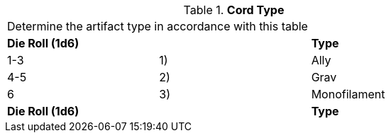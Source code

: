 // Table 48.12 Cord Type
.*Cord Type*
[width="75%",cols="3*^",frame="all", stripes="even"]
|===
3+<|Determine the artifact type in accordance with this table
s|Die Roll (1d6)
s|
s|Type

|1-3
|1)
|Ally

|4-5
|2)
|Grav

|6
|3)
|Monofilament

s|Die Roll (1d6)
s|
s|Type


|===
